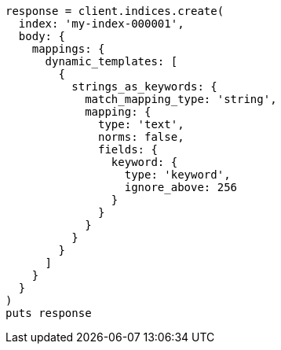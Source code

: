 [source, ruby]
----
response = client.indices.create(
  index: 'my-index-000001',
  body: {
    mappings: {
      dynamic_templates: [
        {
          strings_as_keywords: {
            match_mapping_type: 'string',
            mapping: {
              type: 'text',
              norms: false,
              fields: {
                keyword: {
                  type: 'keyword',
                  ignore_above: 256
                }
              }
            }
          }
        }
      ]
    }
  }
)
puts response
----
